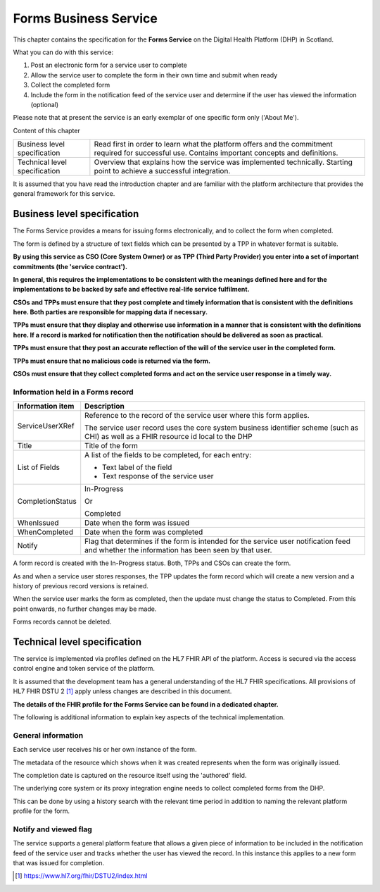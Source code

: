 **********************
Forms Business Service
**********************

This chapter contains the specification for the **Forms Service** on
the Digital Health Platform (DHP) in Scotland.

What you can do with this service:

1. Post an electronic form for a service user to complete

2. Allow the service user to complete the form in their own time and
   submit when ready

3. Collect the completed form

4. Include the form in the notification feed of the service user and
   determine if the user has viewed the information (optional)

Please note that at present the service is an early exemplar of one
specific form only ('About Me').

Content of this chapter 

+-----------------------------------+-----------------------------------+
| Business level specification      | Read first in order to learn what |
|                                   | the platform offers and the       |
|                                   | commitment required for           |
|                                   | successful use. Contains          |
|                                   | important concepts and            |
|                                   | definitions.                      |
+-----------------------------------+-----------------------------------+
| Technical level specification     | Overview that explains how the    |
|                                   | service was implemented           |
|                                   | technically. Starting point to    |
|                                   | achieve a successful integration. |
+-----------------------------------+-----------------------------------+

It is assumed that you have read the introduction chapter and are 
familiar with the platform architecture that provides the general 
framework for this service. 

Business level specification
============================

The Forms Service provides a means for issuing forms electronically, and
to collect the form when completed.

The form is defined by a structure of text fields which can be presented
by a TPP in whatever format is suitable.

**By using this service as CSO (Core System Owner) or as TPP (Third
Party Provider) you enter into a set of important commitments (the
'service contract').**

**In general, this requires the implementations to be consistent with
the meanings defined here and for the implementations to be backed by
safe and effective real-life service fulfilment.**

**CSOs and TPPs must ensure that they post complete and timely
information that is consistent with the definitions here. Both parties
are responsible for mapping data if necessary.**

**TPPs must ensure that they display and otherwise use information in a
manner that is consistent with the definitions here. If a record is
marked for notification then the notification should be delivered as
soon as practical.**

**TPPs must ensure that they post an accurate reflection of the will of
the service user in the completed form.**

**TPPs must ensure that no malicious code is returned via the form.**

**CSOs must ensure that they collect completed forms and act on the
service user response in a timely way.**

Information held in a Forms record
----------------------------------

+-----------------------------------+-----------------------------------+
| **Information item**              | **Description**                   |
+===================================+===================================+
| ServiceUserXRef                   | Reference to the record of the    |
|                                   | service user where this form      |
|                                   | applies.                          |
|                                   |                                   |
|                                   | The service user record uses the  |
|                                   | core system business identifier   |
|                                   | scheme (such as CHI) as well as a |
|                                   | FHIR resource id local to the DHP |
+-----------------------------------+-----------------------------------+
| Title                             | Title of the form                 |
+-----------------------------------+-----------------------------------+
| List of Fields                    | A list of the fields to be        |
|                                   | completed, for each entry:        |
|                                   |                                   |
|                                   | -  Text label of the field        |
|                                   |                                   |
|                                   | -  Text response of the service   |
|                                   |    user                           |
+-----------------------------------+-----------------------------------+
| CompletionStatus                  | In-Progress                       |
|                                   |                                   |
|                                   | Or                                |
|                                   |                                   |
|                                   | Completed                         |
+-----------------------------------+-----------------------------------+
| WhenIssued                        | Date when the form was issued     |
+-----------------------------------+-----------------------------------+
| WhenCompleted                     | Date when the form was completed  |
+-----------------------------------+-----------------------------------+
| Notify                            | Flag that determines if the form  |
|                                   | is intended for the service user  |
|                                   | notification feed and whether the |
|                                   | information has been seen by that |
|                                   | user.                             |
+-----------------------------------+-----------------------------------+

A form record is created with the In-Progress status. Both, TPPs and
CSOs can create the form.

As and when a service user stores responses, the TPP updates the form
record which will create a new version and a history of previous record
versions is retained.

When the service user marks the form as completed, then the update must
change the status to Completed. From this point onwards, no further
changes may be made.

Forms records cannot be deleted.

Technical level specification
=============================

The service is implemented via profiles defined on the HL7 FHIR API of
the platform. Access is secured via the access control engine and token
service of the platform.

It is assumed that the development team has a general understanding of
the HL7 FHIR specifications. All provisions of HL7 FHIR DSTU 2 [1]_
apply unless changes are described in this document.

**The details of the FHIR profile for the Forms Service can be found
in a dedicated chapter.**

The following is additional information to explain key aspects of the
technical implementation.

General information
-------------------

Each service user receives his or her own instance of the form.

The metadata of the resource which shows when it was created represents
when the form was originally issued.

The completion date is captured on the resource itself using the
'authored' field.

The underlying core system or its proxy integration engine needs to
collect completed forms from the DHP.

This can be done by using a history search with the relevant time period
in addition to naming the relevant platform profile for the form.

Notify and viewed flag
----------------------

The service supports a general platform feature that allows a given
piece of information to be included in the notification feed of the
service user and tracks whether the user has viewed the record. 
In this instance this applies to a new form
that was issued for completion.

.. [1]
   https://www.hl7.org/fhir/DSTU2/index.html

